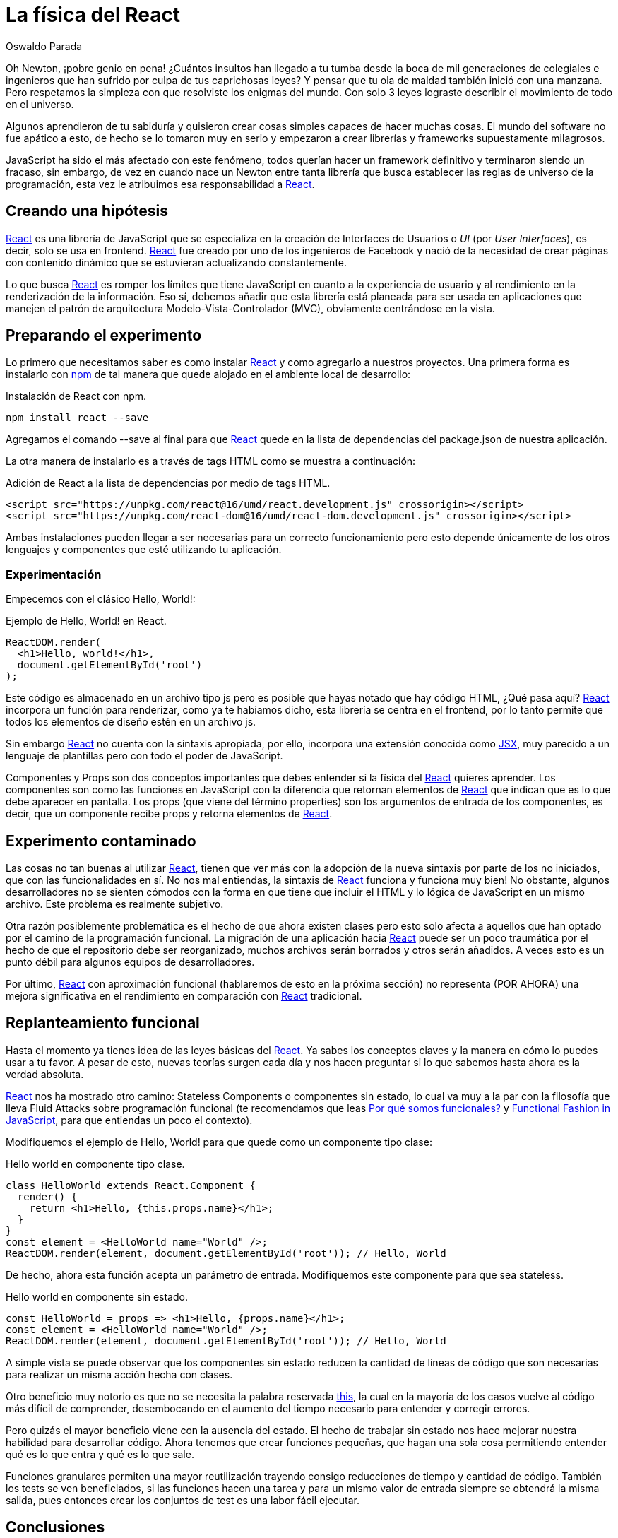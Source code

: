 :slug: la-fisica-del-react/
:date: 2018-08-14
:category: programación
:subtitle: Introducción a React funcional
:tags: aplicación, funcional, javascript, react
:image: cover.png
:alt: Newton sentado debajo de un arbol de manzanas
:description: Características de una interfaz de usuario exitosa. Que es React y como integrarlo con JavaScript. Principales bondades de React. Cosas no tan buenas al usar esta librería. Aproximación a los componentes sin estado en React. Cómo implementar un enfoque funcional a las interfaces de usuario con React.
:keywords: React, JavaScript, Componentes, Frontend, Sin estado, Funcional.
:author: Oswaldo Parada
:writer: oparada
:name: Oswaldo José Parada Cuadros
:about1: Ingeniero Mecánico
:about2: Familia, amigos y pequeños detalles. Ahí está la respuesta.
:figure-caption: Imagen

= La física del React

Oh Newton, ¡pobre genio en pena!
¿Cuántos insultos han llegado a tu tumba
desde la boca de mil generaciones de colegiales
e ingenieros que han sufrido por culpa de tus caprichosas leyes?
Y pensar que tu ola de maldad también inició con una manzana.
Pero respetamos la simpleza
con que resolviste los enigmas del mundo.
Con solo 3 leyes lograste describir
el movimiento de todo en el universo.

Algunos aprendieron de tu sabiduría
y quisieron crear cosas simples capaces de hacer muchas cosas.
El mundo del software no fue apático a esto,
de hecho se lo tomaron muy en serio
y empezaron a crear librerías
y frameworks supuestamente milagrosos.

+JavaScript+ ha sido el más afectado con este fenómeno,
todos querían hacer un framework definitivo
y terminaron siendo un fracaso,
sin embargo, de vez en cuando nace un Newton
entre tanta librería que busca establecer
las reglas de universo de la programación,
esta vez le atribuimos esa responsabilidad a
link:https://reactjs.org/[+React+].

== Creando una hipótesis

link:https://reactjs.org/[+React+]
es una librería de +JavaScript+
que se especializa en la creación de Interfaces de Usuarios o _UI_
(por _User Interfaces_), es decir, solo se usa en +frontend+.
link:https://reactjs.org/[+React+]
fue creado por uno de los ingenieros de Facebook
y nació de la necesidad de crear páginas con contenido dinámico
que se estuvieran actualizando constantemente.

Lo que busca link:https://reactjs.org/[+React+]
es romper los límites que tiene +JavaScript+
en cuanto a la experiencia de usuario
y al rendimiento en la renderización de la información.
Eso sí, debemos añadir que esta librería
está planeada para ser usada en aplicaciones que manejen el patrón
de arquitectura +Modelo-Vista-Controlador+ (MVC),
obviamente centrándose en la vista.

== Preparando el experimento

Lo primero que necesitamos saber
es como instalar link:https://reactjs.org/[+React+]
y como agregarlo a nuestros proyectos.
Una primera forma es instalarlo con link:https://www.npmjs.com/[+npm+]
de tal manera que quede alojado en el ambiente local de desarrollo:

.Instalación de React con npm.
[source, bash]
----
npm install react --save
----

Agregamos el comando +--save+ al final
para que link:https://reactjs.org/[+React+]
quede en la lista de dependencias
del +package.json+ de nuestra aplicación.

La otra manera de instalarlo es a través
de tags +HTML+ como se muestra a continuación:

.Adición de React a la lista de dependencias por medio de tags HTML.
[source, html]
----
<script src="https://unpkg.com/react@16/umd/react.development.js" crossorigin></script>
<script src="https://unpkg.com/react-dom@16/umd/react-dom.development.js" crossorigin></script>
----

Ambas instalaciones pueden llegar a ser necesarias
para un correcto funcionamiento
pero esto depende únicamente de los otros lenguajes
y componentes que esté utilizando tu aplicación.

=== Experimentación

Empecemos con el clásico Hello, World!:

.Ejemplo de Hello, World! en React.
[source, javascript]
----
ReactDOM.render(
  <h1>Hello, world!</h1>,
  document.getElementById('root')
);
----

Este código es almacenado en un archivo tipo +js+
pero es posible que hayas notado que hay código +HTML+,
¿Qué pasa aquí?
link:https://reactjs.org/[+React+] incorpora un función para renderizar,
como ya te habíamos dicho,
esta librería se centra en el +frontend+,
por lo tanto permite que todos los elementos de diseño estén en un archivo +js+.

Sin embargo link:https://reactjs.org/[+React+]
no cuenta con la sintaxis apropiada,
por ello, incorpora una extensión conocida como
link:https://reactjs.org/docs/introducing-jsx.html[+JSX+],
muy parecido a un lenguaje de plantillas
pero con todo el poder de +JavaScript+.

+Componentes+ y +Props+ son dos conceptos importantes que debes entender
si la física del link:https://reactjs.org/[+React+] quieres aprender.
Los componentes son como las funciones en +JavaScript+
con la diferencia que retornan elementos de link:https://reactjs.org/[+React+]
que indican que es lo que debe aparecer en pantalla.
Los props (que viene del término +properties+)
son los argumentos de entrada de los componentes,
es decir, que un componente recibe props
y retorna elementos de link:https://reactjs.org/[+React+].

== Experimento contaminado

Las cosas no tan buenas al utilizar link:https://reactjs.org/[+React+],
tienen que ver más con la adopción de la nueva sintaxis
por parte de los no iniciados, que con las funcionalidades en sí.
No nos mal entiendas, la sintaxis  de link:https://reactjs.org/[+React+]
funciona y funciona muy bien!
No obstante, algunos desarrolladores no se sienten cómodos
con la forma en que tiene que incluir el +HTML+
y lo lógica de +JavaScript+ en un mismo archivo.
Este problema es realmente subjetivo.

Otra razón posiblemente problemática es el hecho
de que ahora existen clases pero esto solo afecta a aquellos
que han optado por el camino de la programación funcional.
La migración de una aplicación hacia link:https://reactjs.org/[+React+]
puede ser un poco traumática por el hecho
de que el repositorio debe ser reorganizado,
muchos archivos serán borrados y otros serán añadidos.
A veces esto es un punto débil para algunos equipos de desarrolladores.

Por último, link:https://reactjs.org/[+React+] con aproximación funcional
(hablaremos de esto en la próxima sección)
no representa (POR AHORA) una mejora significativa
en el rendimiento en comparación
con link:https://reactjs.org/[+React+] tradicional.


== Replanteamiento funcional

Hasta el momento ya tienes idea
de las leyes básicas del link:https://reactjs.org/[+React+].
Ya sabes los conceptos claves
y la manera en cómo lo puedes usar a tu favor.
A pesar de esto, nuevas teorías surgen cada día
y nos hacen preguntar si lo que sabemos
hasta ahora es la verdad absoluta.

link:https://reactjs.org/[+React+] nos ha mostrado otro camino:
+Stateless Components+ o componentes sin estado,
lo cual va muy a la par con la filosofía
que lleva +Fluid Attacks+ sobre programación funcional
(te recomendamos que leas
[button]#link:/web/es/blog/por-que-somos-funcionales[Por qué somos funcionales?]#
y [button]#link:/web/en/blog/functional-fashion-in-javascript[Functional Fashion in JavaScript]#,
para que entiendas un poco el contexto).

Modifiquemos el ejemplo de Hello, World!
para que quede como un componente tipo clase:

.Hello world en componente tipo clase.
[source, javascript]
----
class HelloWorld extends React.Component {
  render() {
    return <h1>Hello, {this.props.name}</h1>;
  }
}
const element = <HelloWorld name="World" />;
ReactDOM.render(element, document.getElementById('root')); // Hello, World
----

De hecho, ahora esta función acepta un parámetro de entrada.
Modifiquemos este componente para que sea stateless.

.Hello world en componente sin estado.
[source, javascript]
----
const HelloWorld = props => <h1>Hello, {props.name}</h1>;
const element = <HelloWorld name="World" />;
ReactDOM.render(element, document.getElementById('root')); // Hello, World
----

A simple vista se puede observar que los componentes
sin estado reducen la cantidad de líneas de código
que son necesarias para realizar un misma acción hecha con clases.

Otro beneficio muy notorio es que
no se necesita la palabra reservada
link:https://developer.mozilla.org/es/docs/Web/JavaScript/Referencia/Operadores/this[+this+],
la cual en la mayoría de los casos
vuelve al código más difícil de comprender,
desembocando en el aumento del tiempo necesario para entender
y corregir errores.

Pero quizás el mayor beneficio
viene con la ausencia del estado.
El hecho de trabajar sin estado nos hace mejorar
nuestra habilidad para desarrollar código.
Ahora tenemos que crear funciones pequeñas,
que hagan una sola cosa permitiendo entender
qué es lo que entra y qué es lo que sale.

Funciones granulares permiten una mayor reutilización
trayendo consigo reducciones de tiempo y cantidad de código.
También los tests se ven beneficiados,
si las funciones hacen una tarea
y para un mismo valor de entrada siempre se obtendrá la misma salida,
pues entonces crear los conjuntos de test es una labor fácil ejecutar.

== Conclusiones

Aparte de descubrir que las manzanas son la raíz de todo mal,
podemos afirmar que link:https://reactjs.org/[+React+]
es sin duda una librería que ofrece grandes beneficios
para cualquier aplicación sea grande o pequeña.
link:https://reactjs.org/[+React+]
es una de las pocas librerías que ofrece mejoras visuales,
funcionales y sintácticas al mismo tiempo.

El poder de link:https://reactjs.org/[+React+]
yace en la renderización de datos
que constantemente están cambiando, es decir,
es ideal para aplicaciones con contenido dinámico
que proponen mostrar los cambios visuales inmediatamente ocurren
sin necesidad de refrescar la página.

.Primera conclusión: Las manzanas son el origen del mal.
image::snow-white.png[Escena clásica de Blancanieves y la bruja malvada]

link:https://reactjs.org/[+React+] al igual que otras librerías
y extensiones permite la implementación parcial del código,
permitiendo que cualquier equipo de desarrollo
sin importar si el proyecto esté muy avanzado,
pueda migrar hacia link:https://reactjs.org/[+React+]
de manera fácil y controlada.

La legibilidad del código aumenta gracias
a los beneficios sintácticos de link:https://reactjs.org/[+React+],
más aún, si se utilizan los +stateless components+.
La legibilidad por su parte trae beneficios a futuro
como la reducción de tiempos en la solución de bugs,
aumento de la mantenibilidad y en la escalabilidad de la aplicación.
Las leyes físicas no mienten, son leyes porque siempre se cumplen si
se dan las condiciones planteadas.

Las leyes del link:https://reactjs.org/[+React+] son iguales,
si implementamos soluciones de cierta manera
es seguro que todos los beneficios
que mencionamos en este artículo se cumplirán.
Nosotros podemos ser testigos reales de las maravillas
del link:https://reactjs.org/[+React+] porque lo usamos en
[button]#link:https://fluidattacks.com/integrates[Integrates]#.
Este puede que sea el momento de utilizar la física en tus proyectos.
